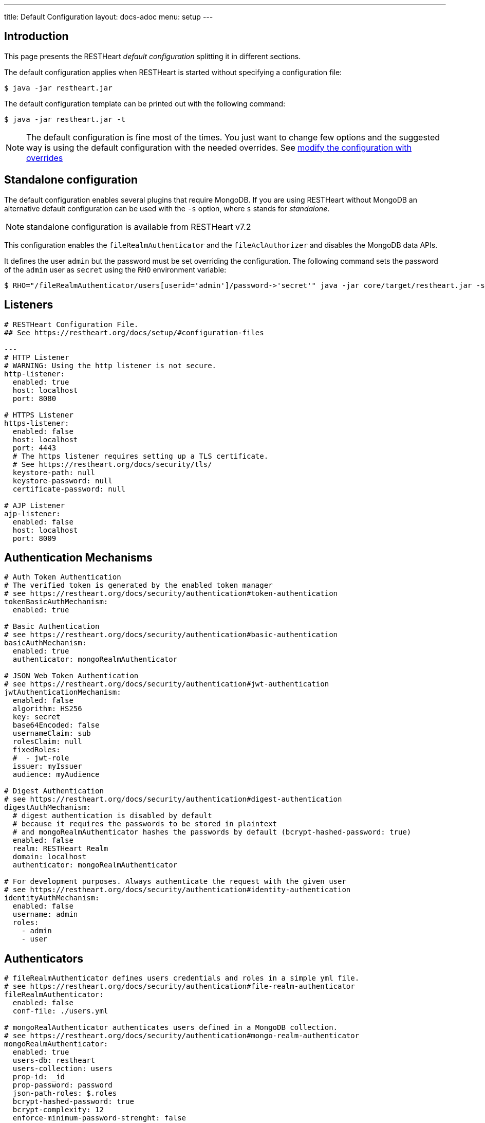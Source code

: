 ---
title: Default Configuration
layout: docs-adoc
menu: setup
---

== Introduction

This page presents the RESTHeart _default configuration_ splitting it in different sections.

The default configuration applies when RESTHeart is started without specifying a configuration file:

[source,bash]
----
$ java -jar restheart.jar
----

The default configuration template can be printed out with the following command:

[source,bash]
----
$ java -jar restheart.jar -t
----

NOTE: The default configuration is fine most of the times. You just want to change few options and the suggested way is using the default configuration with the needed overrides. See link:http://127.0.0.1:4000/docs/configuration#modify-the-configuration-with-the-rho-env-var[modify the configuration with overrides]

== Standalone configuration

The default configuration enables several plugins that require MongoDB. If you are using RESTHeart without MongoDB an alternative default configuration can be used with the `-s` option, where `s` stands for _standalone_.

NOTE: standalone configuration is available from RESTHeart v7.2

This configuration enables the `fileRealmAuthenticator` and the `fileAclAuthorizer` and disables the MongoDB data APIs.

It defines the user `admin` but the password must be set overriding the configuration. The following command sets the password of the `admin` user as `secret` using the `RHO` environment variable:

[source,bash]
----
$ RHO="/fileRealmAuthenticator/users[userid='admin']/password->'secret'" java -jar core/target/restheart.jar -s
----

== Listeners

[source,yml]
----
# RESTHeart Configuration File.
## See https://restheart.org/docs/setup/#configuration-files

---
# HTTP Listener
# WARNING: Using the http listener is not secure.
http-listener:
  enabled: true
  host: localhost
  port: 8080

# HTTPS Listener
https-listener:
  enabled: false
  host: localhost
  port: 4443
  # The https listener requires setting up a TLS certificate.
  # See https://restheart.org/docs/security/tls/
  keystore-path: null
  keystore-password: null
  certificate-password: null

# AJP Listener
ajp-listener:
  enabled: false
  host: localhost
  port: 8009
----

== Authentication Mechanisms

[source,yml]
----
# Auth Token Authentication
# The verified token is generated by the enabled token manager
# see https://restheart.org/docs/security/authentication#token-authentication
tokenBasicAuthMechanism:
  enabled: true

# Basic Authentication
# see https://restheart.org/docs/security/authentication#basic-authentication
basicAuthMechanism:
  enabled: true
  authenticator: mongoRealmAuthenticator

# JSON Web Token Authentication
# see https://restheart.org/docs/security/authentication#jwt-authentication
jwtAuthenticationMechanism:
  enabled: false
  algorithm: HS256
  key: secret
  base64Encoded: false
  usernameClaim: sub
  rolesClaim: null
  fixedRoles:
  #  - jwt-role
  issuer: myIssuer
  audience: myAudience

# Digest Authentication
# see https://restheart.org/docs/security/authentication#digest-authentication
digestAuthMechanism:
  # digest authentication is disabled by default
  # because it requires the passwords to be stored in plaintext
  # and mongoRealmAuthenticator hashes the passwords by default (bcrypt-hashed-password: true)
  enabled: false
  realm: RESTHeart Realm
  domain: localhost
  authenticator: mongoRealmAuthenticator

# For development purposes. Always authenticate the request with the given user
# see https://restheart.org/docs/security/authentication#identity-authentication
identityAuthMechanism:
  enabled: false
  username: admin
  roles:
    - admin
    - user
----

## Authenticators

[source,yml]
----
# fileRealmAuthenticator defines users credentials and roles in a simple yml file.
# see https://restheart.org/docs/security/authentication#file-realm-authenticator
fileRealmAuthenticator:
  enabled: false
  conf-file: ./users.yml

# mongoRealAuthenticator authenticates users defined in a MongoDB collection.
# see https://restheart.org/docs/security/authentication#mongo-realm-authenticator
mongoRealmAuthenticator:
  enabled: true
  users-db: restheart
  users-collection: users
  prop-id: _id
  prop-password: password
  json-path-roles: $.roles
  bcrypt-hashed-password: true
  bcrypt-complexity: 12
  enforce-minimum-password-strenght: false
  # Integer from 0 to 4
  # 0 Weak        （guesses < 3^10）
  # 1 Fair        （guesses < 6^10）
  # 2 Good        （guesses < 8^10）
  # 3 Strong      （guesses < 10^10）
  # 4 Very strong （guesses >= 10^10）
  minimum-password-strength: 3
  create-user: true
  create-user-document: '{"_id": "admin", "password": "$2a$12$lZiMMNJ6pkyg4uq/I1cF5uxzUbU25aXHtg7W7sD2ED7DG1wzUoo6u", "roles": ["admin"]}'
  # create-user-document.password must be hashed when bcrypt-hashed-password=true
  # default password is 'secret'
  # see https://bcrypt-generator.com but replace initial '$2y' with '$2a'
  cache-enabled: false
  cache-size: 1000
  cache-ttl: 60000
  cache-expire-policy: AFTER_WRITE
----

== Authorizers

[source,yml]
----
# fileAclAuthorizer authorizes requests according to the Access Control List  defined in a YAML file.
# see https://restheart.org/docs/security/authorization#file-acl-authorizer
fileAclAuthorizer:
  enabled: false
  conf-file: ./acl.yml

# mongoAclAuthorizer authorizes requests according to the Access Control List defined in a MongoDB collection.
# see https://restheart.org/docs/security/authorization#mongo-acl-authorizer
mongoAclAuthorizer:
  enabled: true
  acl-db: restheart
  acl-collection: acl
  # clients with root-role can execute any request
  root-role: admin
  cache-enabled: true
  cache-size: 1000
  cache-ttl: 5000
  cache-expire-policy: AFTER_WRITE

# originVetoer protects from CSRF attacks by forbidding requests whose Origin header is not whitelisted
# see https://restheart.org/docs/security/authorization#originvetoer
originVetoer:
  enabled: false
  whitelist:
    - https://restheart.org
    - http://localhost
  # optional list of paths for whose the Origin header
  # is not checked. values can be absolute paths
  # or patterns like /{var}/path/to/resource/*
  # ignore-paths:
  #   - /{tenant}/bucket.files/{id}/binary
  #   - /coll/docid

# fullAuthorizer authorizes all requests
fullAuthorizer:
  enabled: false
  authentication-required: true
----

== Token Managers

[source,yml]
----
# Token Manager
# see https://restheart.org/docs/security/authentication#token-managers

 # If a token-manager is configured, RESTHeart will use it to generate
 # and verify auth tokens.
 # If more than one token-manager are defined, the first one will be used
 # The token is returned to the caller via auth-token header when the user
 # autheticates successfully. The token can be used by Authentication Mechanisms.

# rndTokenService generates auth tokens using a random number generator.
rndTokenManager:
  enabled: true
  ttl: 15
  srv-uri: /tokens

# jwtTokenManager generates JWT auth tokens.
# Use this in clustered deployments, since all nodes sharing the key
# can verify the token independently
jwtTokenManager:
  enabled: false
  key: secret
  ttl: 15
  srv-uri: /tokens
  issuer: restheart.org
----

== Mongo Client Provider

[source,yml]
----
# Provider the MongoClient via @Inject('mclient') and @Inject('mclient-reactive')
mclient:
  # see https://docs.mongodb.com/manual/reference/connection-string/
  connection-string:  mongodb://127.0.0.1
----

== MongoService: MongoDB REST and Websocket API

[source,yml]
----
# MongoDB REST and Websocket API
# see https://restheart.org/docs/tutorial
mongo:
  enabled: true
  uri: /

  # Use mongo-mounts to expose MongoDb resources binding them to API URIs.
  #
  # The parameter 'what' identifies the MongoDb resource to expose.
  # The format is /db[/coll[/docid]]
  # Use the wildcard '*' to expose all dbs.
  #
  # The parameter 'where' defines the URI to bind the resource to.
  # It can be an absolute path (eg. /api) or path template (eg. /{foo}/bar/*).
  # The values of the path templates properties are available:
  # - in the 'what' property (e.g. what: /{foo}_db/coll)
  # - programmatically from MongoRequest.getPathTemplateParamenters() method.
  #
  # It is not possible to mix absolute paths and path templates: 'where' URIs
  # need to be either all absolute paths or all path templates.
  #
  # Examples:
  # The following exposes all MongoDb resources.
  # In this case the URI of a document is /db/coll/docid
  #
  #   - what: "*"
  #     where: /
  #
  # The following binds the URI /database to the db 'db'
  # In this case the URI of a document is /database/coll/docid
  #
  #   - what: /db
  #     where: /database
  #
  # The following binds the URI /api to the collection 'db.coll'
  # In this case the URI of a document is /api/docid
  #
  #   - what: /db/coll
  #     where: /api
  mongo-mounts:
    - what: /restheart
      where: /

  # Default representation format https://restheart.org/docs/mongodb-rest/representation-format/#other-representation-formats
  default-representation-format: STANDARD

  # Default etag check policy https://restheart.org/docs/mongodb-rest/etag/#etag-policy
  etag-check-policy:
    db: REQUIRED_FOR_DELETE
    coll: REQUIRED_FOR_DELETE
    doc: OPTIONAL

  # get collection cache speedups GET /coll?cache requests
  get-collection-cache-size: 100
  get-collection-cache-ttl: 10_000 # Time To Live, default 10 seconds
  get-collection-cache-docs: 1000 # number of documents to cache for each request

  # Check if aggregation variables use operators. https://restheart.org/docs/mongodb-rest/aggregations/#security-considerations
  aggregation-check-operators: true

  # default-pagesize is the number of documents returned when the pagesize query
  # parameter is not specified
  # see https://restheart.org/docs/read-docs#paging
  default-pagesize: 100

  # max-pagesize sets the maximum allowed value of the pagesize query parameter
  # generally, the greater the pagesize, the more json serializan overhead occurs
  # the rule of thumb is not exeeding 1000
  max-pagesize: 1000

  # local-cache allows to cache the db and collection properties to drammatically
  # improve performaces. Without caching, a GET on a document would requires
  # two additional queries to retrieve the db and the collection properties.
  # Pay attention to local caching only in case of multi-node deployments (horizontal scalability).
  # In this case a change in a db or collection properties would reflect on other
  # nodes at worst after TTL milliseconds (cache entries time to live).
  # In most of the cases Dbs and collections properties only change at development time.
  local-cache-enabled: true
  # TTL in milliseconds; specify a value < 0 to never expire cached entries
  local-cache-ttl: 60000

  # cache for JSON Schemas
  schema-cache-enabled: true
  # TTL in milliseconds; specify a value < 0 to never expire cached entries
  schema-cache-ttl: 60000

  # Time limit in milliseconds for processing queries on the server (without network latency). 0 means no time limit
  query-time-limit: 0
  # Time limit in milliseconds for processing aggregations on the server (without network latency). 0 means no time limit
  aggregation-time-limit: 0

  # see https://restheart.org/docs/mongodb-rest/monitoring
  # OFF => no gathering, ROOT => gathering at root level, DATABASE => at db level, COLLECTION => at collection level
  metrics-gathering-level: "OFF"
----

== MongoDB GraphQL Service

[source,yml]
----
# MongoDB GraphQL API
# see https://restheart.org/docs/mongodb-graphql/
graphql:
  uri: /graphql
  db: restheart
  collection: gql-apps
  # default-limit is used for queries that don't not specify a limit
  default-limit: 100
  # max-limit is the maximum value for a Query limit
  max-limit: 1000
  verbose: false
----

== Proxied resources

[source,yml]
----
# Proxied resources - expose exrernal API with RESTHeart acting as a reverese proxy
# see https://restheart.org/docs/proxy
# options:#
#  - location (required) The location URI to bound to the HTTP proxied server.
#  - proxy-pass (required) The URL of the HTTP proxied server. It can be an array of URLs for load balancing.
#  - name (optional) The name of the proxy. It is required to identify 'restheart'.
#  - rewrite-host-header (optional, default true) should the HOST header be rewritten to use the target host of the call.
#  - connections-per-thread (optional, default 10) Controls the number of connections to create per thread.
#  - soft-max-connections-per-thread (optional, default 5) Controls the number of connections to create per thread.
#  - max-queue-size (optional, default 0) Controls the number of connections to create per thread.
#  - connections-ttl (optional, default -1) Connections Time to Live in seconds.
#  - problem-server-retry (optional, default 10) Time in seconds between retries for problem server.
proxies:
#   - location: /anything
#     proxy-pass: https://httpbin.org/anything
#     name: anything
----

== Static Web Resources

[source,yml]
----
# Static Web Resources - serve static files with RESTHeart acting a web server
# see https://restheart.org/docs/static-resources
static-resources:
#  - what: /path/to/resources
#    where: /static
#    welcome-file: index.html
#    embedded: false
----

== Other services

[source,yml]
----
# Service to GET and DELETE (invalidate) the user auth token generated by the TokenManager
authTokenService:
  uri: /tokens

# Simple ping service
ping:
  enabled: true
  msg: Greetings from RESTHeart!

# Returns the roles of the authenticated user
roles:
  uri: /roles

# a global blacklist for mongodb operators in filter query parameter
filterOperatorsBlacklist:
  blacklist: [ "$where" ]
  enabled: true

# bruteForceAttackGuard defends from brute force password cracking attacks
# by returning `429 Too Many Requests` when more than
# `max-failed-attempts` requests with wrong credentials
# are received in last 10 seconds from the same ip
bruteForceAttackGuard:
  enabled: false
  # max number of failed attempts in 10 seconds sliding window
  # before returning 429 Too Many Requests
  max-failed-attempts: 5
  # if true, the source ip is obtained from X-Forwarded-For header
  # this requires that header beeing set by the proxy, dangerous otherwise
  trust-x-forwarded-for: false
  # when X-Forwarded-For has multiple values,
  # take into account the n-th from last element
  # e.g. with [x.x.x.x, y.y.y.y., z.z.z.z, k.k.k.k]
  # 0 -> k.k.k.k
  # 2 -> y.y.y.y
  x-forwarded-for-value-from-last-element: 0
----

== Logging

[source,yml]
----
# Logging
# see https://restheart.org/docs/logging
# Options:
# - log-level: to set the log level. Value can be OFF, ERROR, WARN, INFO, DEBUG, TRACE and ALL. (default value is INFO)
# - log-to-console: true => log messages to the console (default value: true)
# - ansi-console: use Ansi console for logging. Default to 'true' if parameter missing, for backward compatibility
# - log-to-file: true => log messages to a file (default value: false)
# - log-file-path: to specify the log file path (default value: restheart.log in system temporary directory)
# - packages: only messages form these packages are logged, e.g. [ "org.restheart", "com.restheart", "io.undertow", "org.mongodb" ]
# - requests-log-mode: 0 => no log, 1 => light log, 2 => detailed dump (use 2 only for development, it can log credentials)
# - tracing-headers (default, empty = no tracing): add tracing HTTP headers (Use with %X{header-name} in logback.xml); see https://restheart.org/docs/auditing

logging:
  log-level: INFO
  log-to-console: true
  ansi-console: true
  log-to-file: false
  log-file-path: restheart.log
  packages: [ "org.restheart", "com.restheart" ]
  requests-log-mode: 1
  tracing-headers:
  #  - x-b3-traceid      # vv Zipkin headers, see https://github.com/openzipkin/b3-propagation
  #  - x-b3-spanid
  #  - x-b3-parentspanid
  #  - x-b3-sampled      # ^^
  #  - uber-trace-id     # jaeger header, see https://www.jaegertracing.io/docs/client-libraries/#trace-span-identity
  #  - traceparent       # vv opencensus.io headers, see https://github.com/w3c/distributed-tracing/blob/master/trace_context/HTTP_HEADER_FORMAT.md
  #  - tracestate        # ^^
----

== Core module configuration

[source,yml]
----
# base configuration for core module
core:
  # The name of this instance. Displayed in log, also allows to implement instance specific custom code
  name: default

  # The directory containing the plugins jars.
  # The path is either absolute (starts with /) or relative to the restheart.jar file
  # Just add the plugins jar to plugins-directory and they will be automatically
  # added to the classpath and registered.
  plugins-directory: plugins

  # Optionally define the base url of this instance
  # Useful when RESTHeart is mediated by a reverse proxy or an API gateway to determine the instance's correct URL
  base-url: null

  # Number of I/O threads created for non-blocking tasks. Suggested value: core*8.
  # if <= 0, use the number of cores.
  io-threads: 0

  # Number of threads created for blocking tasks (such as ones involving db access). Suggested value: core*8
  # if < 0, use the number of cores * 8. With 0 working threads, blocking services won't work.
  worker-threads: -1

  # Limit for the maximum number of concurrent requests being served
  requests-limit: 1000

  # Use 16k buffers for best performance - as in linux 16k is generally the default amount of data that can be sent in a single write() call
  # Setting to 1024 * 16 - 20; the 20 is to allow some space for getProtocol headers, see UNDERTOW-1209
  buffer-size: 16364

  # Should the buffer pool use direct buffers, this instructs the JVM to use native (if possible) I/O operations on the buffers
  direct-buffers: true

  # In order to save bandwitdth, force requests to support the giz encoding (if not, requests will be rejected)
  force-gzip-encoding: false

   # true to allow unescaped characters in URL
  allow-unescaped-characters-in-url: true
----

== Connection options

[source,yml]
----
# Connection Options
connection-options:
  # Enable HTTP/2 support
  # Note: HTTP2 as implemented by major browsers requires the use of TLS
  # How to enable TLS https://restheart.org/docs/security/tls/
  # How to check HTTP/2 protocol https://stackoverflow.com/a/54164719/4481670
  ENABLE_HTTP2: true

  # The maximum size of a HTTP header block, in bytes.
  # If a client sends more data that this as part of the request header then the connection will be closed.
  # Defaults to 1Mbyte.
  MAX_HEADER_SIZE: 1048576

  # The default maximum size of a request entity.
  # Defaults to unlimited.
  MAX_ENTITY_SIZE: -1

  #The default maximum size of the HTTP entity body when using the mutiltipart parser.
  # Generall this will be larger than MAX_ENTITY_SIZE
  # If this is not specified it will be the same as MAX_ENTITY_SIZE
  MULTIPART_MAX_ENTITY_SIZE: -1

  # The idle timeout in milliseconds after which the channel will be closed.
  # If the underlying channel already has a read or write timeout set
  # the smaller of the two values will be used for read/write timeouts.
  # Defaults to unlimited (-1).
  IDLE_TIMEOUT: -1

  # The maximum allowed time of reading HTTP request in milliseconds.
  # -1 or missing value disables this functionality.
  REQUEST_PARSE_TIMEOUT: -1

  # The amount of time the connection can be idle with no current requests
  # before it is closed;
  # Defaults to unlimited (-1).
  NO_REQUEST_TIMEOUT: -1

  # The maximum number of query parameters that are permitted in a request.
  # If a client sends more than this number the connection will be closed.
  # This limit is necessary to protect against hash based denial of service attacks.
  # Defaults to 1000.
  MAX_PARAMETERS: 1000

  # The maximum number of headers that are permitted in a request.
  # If a client sends more than this number the connection will be closed.
  # This limit is necessary to protect against hash based denial of service attacks.
  # Defaults to 200.
  MAX_HEADERS: 200

  # The maximum number of cookies that are permitted in a request.
  # If a client sends more than this number the connection will be closed.
  # This limit is necessary to protect against hash based denial of service attacks.
  # Defaults to 200.
  MAX_COOKIES: 200

  # The charset to use to decode the URL and query parameters.
  # Defaults to UTF-8.
  URL_CHARSET: UTF-8

  # If this is true then a Connection: keep-alive header will be added to responses,
  # even when it is not strictly required by the specification.
  # Defaults to true
  ALWAYS_SET_KEEP_ALIVE: true

  # If this is true then a Date header will be added to all responses.
  # The HTTP spec says this header should be added to all responses,
  # unless the server does not have an accurate clock.
  # Defaults to true
  ALWAYS_SET_DATE: true
----